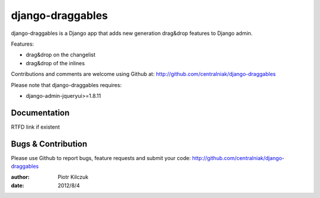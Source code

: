=================
django-draggables
=================

django-draggables is a Django app that adds new generation drag&drop features to
Django admin.

Features:

- drag&drop on the changelist
- drag&drop of the inlines

Contributions and comments are welcome using Github at: 
http://github.com/centralniak/django-draggables

Please note that django-draggables requires:

- django-admin-jqueryui>=1.8.11

Documentation
=============

RTFD link if existent

Bugs & Contribution
===================

Please use Github to report bugs, feature requests and submit your code:
http://github.com/centralniak/django-draggables

:author: Piotr Kilczuk
:date: 2012/8/4